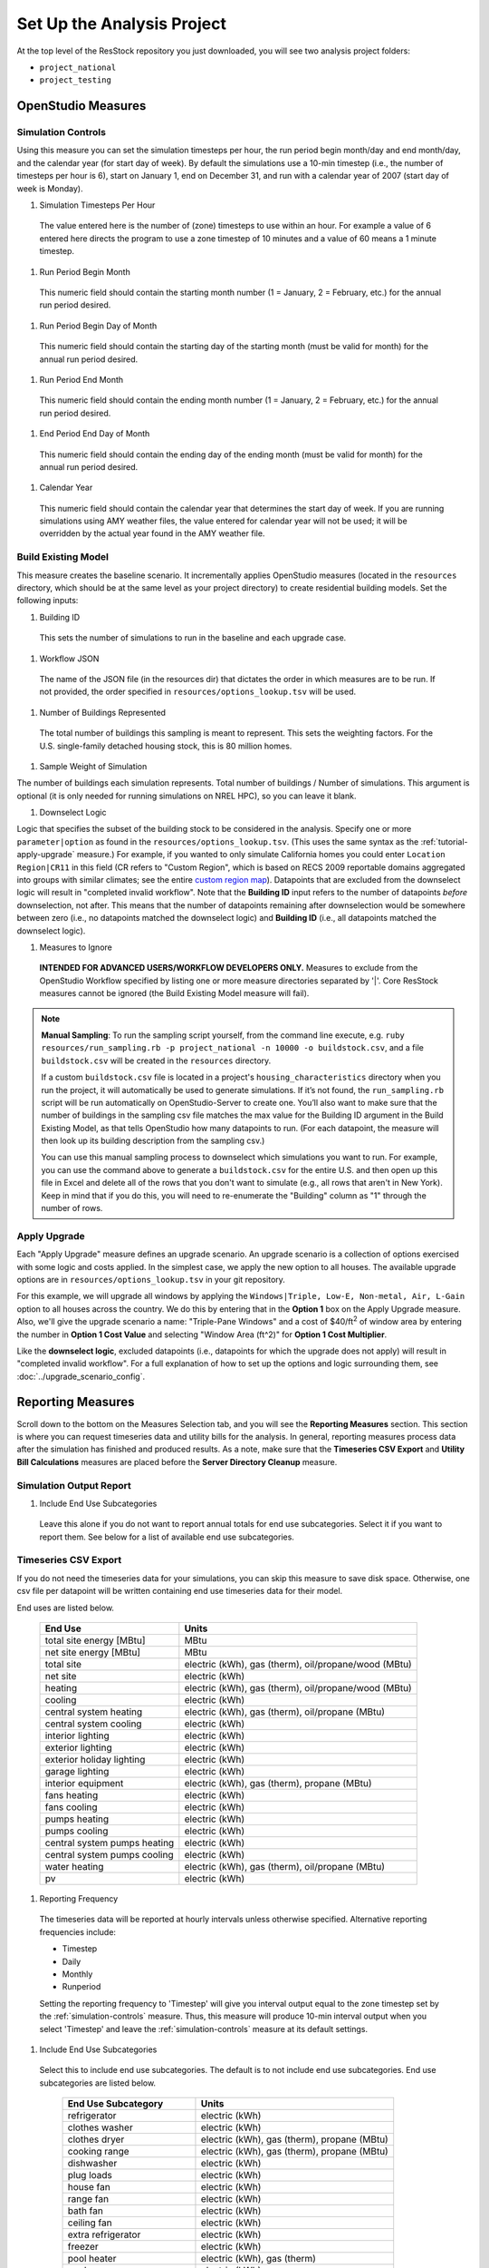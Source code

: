 Set Up the Analysis Project
===========================

At the top level of the ResStock repository you just downloaded, you will see two analysis project folders:

- ``project_national``
- ``project_testing``
 
OpenStudio Measures
-------------------

.. _simulation-controls:

Simulation Controls
*******************

Using this measure you can set the simulation timesteps per hour, the run period begin month/day and end month/day, and the calendar year (for start day of week). By default the simulations use a 10-min timestep (i.e., the number of timesteps per hour is 6), start on January 1, end on December 31, and run with a calendar year of 2007 (start day of week is Monday).

#. Simulation Timesteps Per Hour

  The value entered here is the number of (zone) timesteps to use within an hour. For example a value of 6 entered here directs the program to use a zone timestep of 10 minutes and a value of 60 means a 1 minute timestep.

#. Run Period Begin Month

  This numeric field should contain the starting month number (1 = January, 2 = February, etc.) for the annual run period desired.

#. Run Period Begin Day of Month

  This numeric field should contain the starting day of the starting month (must be valid for month) for the annual run period desired.

#. Run Period End Month

  This numeric field should contain the ending month number (1 = January, 2 = February, etc.) for the annual run period desired.

#. End Period End Day of Month

  This numeric field should contain the ending day of the ending month (must be valid for month) for the annual run period desired.

#. Calendar Year

  This numeric field should contain the calendar year that determines the start day of week. If you are running simulations using AMY weather files, the value entered for calendar year will not be used; it will be overridden by the actual year found in the AMY weather file.

.. _build-existing-model:

Build Existing Model
********************

This measure creates the baseline scenario. It incrementally applies OpenStudio measures (located in the ``resources`` directory, which should be at the same level as your project directory) to create residential building models. Set the following inputs:

#. Building ID

  This sets the number of simulations to run in the baseline and each upgrade case.

#. Workflow JSON

  The name of the JSON file (in the resources dir) that dictates the order in which measures are to be run. If not provided, the order specified in ``resources/options_lookup.tsv`` will be used.

#. Number of Buildings Represented

  The total number of buildings this sampling is meant to represent. This sets the weighting factors. For the U.S. single-family detached housing stock, this is 80 million homes.
  
#. Sample Weight of Simulation

The number of buildings each simulation represents. Total number of buildings / Number of simulations. This argument is optional (it is only needed for running simulations on NREL HPC), so you can leave it blank.
  
#. Downselect Logic

Logic that specifies the subset of the building stock to be considered in the analysis. Specify one or more ``parameter|option`` as found in the ``resources/options_lookup.tsv``. (This uses the same syntax as the :ref:`tutorial-apply-upgrade` measure.) For example, if you wanted to only simulate California homes you could enter ``Location Region|CR11`` in this field (CR refers to "Custom Region", which is based on RECS 2009 reportable domains aggregated into groups with similar climates; see the entire `custom region map`_). Datapoints that are excluded from the downselect logic will result in "completed invalid workflow". Note that the **Building ID** input refers to the number of datapoints *before* downselection, not after. This means that the number of datapoints remaining after downselection would be somewhere between zero (i.e., no datapoints matched the downselect logic) and **Building ID** (i.e., all datapoints matched the downselect logic).

#. Measures to Ignore

  **INTENDED FOR ADVANCED USERS/WORKFLOW DEVELOPERS ONLY.** Measures to exclude from the OpenStudio Workflow specified by listing one or more measure directories separated by '|'. Core ResStock measures cannot be ignored (the Build Existing Model measure will fail).

.. _custom region map: https://github.com/NREL/resstock/wiki/Custom-Region-(CR)-Map

.. note::
   
  **Manual Sampling**: To run the sampling script yourself, from the command line execute, e.g. ``ruby resources/run_sampling.rb -p project_national -n 10000 -o buildstock.csv``, and a file ``buildstock.csv`` will be created in the ``resources`` directory. 
   
  If a custom ``buildstock.csv`` file is located in a project's ``housing_characteristics`` directory when you run the project, it will automatically be used to generate simulations. If it’s not found, the ``run_sampling.rb`` script will be run automatically on OpenStudio-Server to create one. You’ll also want to make sure that the number of buildings in the sampling csv file matches the max value for the Building ID argument in the Build Existing Model, as that tells OpenStudio how many datapoints to run. (For each datapoint, the measure will then look up its building description from the sampling csv.) 
   
  You can use this manual sampling process to downselect which simulations you want to run. For example, you can use the command above to generate a ``buildstock.csv`` for the entire U.S. and then open up this file in Excel and delete all of the rows that you don't want to simulate (e.g., all rows that aren't in New York). Keep in mind that if you do this, you will need to re-enumerate the "Building" column as "1" through the number of rows.
  
.. _tutorial-apply-upgrade:

Apply Upgrade
*************

Each "Apply Upgrade" measure defines an upgrade scenario. An upgrade scenario is a collection of options exercised with some logic and costs applied. In the simplest case, we apply the new option to all houses. The available upgrade options are in ``resources/options_lookup.tsv`` in your git repository. 

For this example, we will upgrade all windows by applying the ``Windows|Triple, Low-E, Non-metal, Air, L-Gain`` option to all houses across the country. We do this by entering that in the **Option 1** box on the Apply Upgrade measure. Also, we'll give the upgrade scenario a name: "Triple-Pane Windows" and a cost of $40/ft\ :superscript:`2` of window area by entering the number in **Option 1 Cost Value** and selecting "Window Area (ft^2)" for **Option 1 Cost Multiplier**. 

Like the **downselect logic**, excluded datapoints (i.e., datapoints for which the upgrade does not apply) will result in "completed invalid workflow". For a full explanation of how to set up the options and logic surrounding them, see :doc:`../upgrade_scenario_config`.

Reporting Measures
------------------

Scroll down to the bottom on the Measures Selection tab, and you will see the **Reporting Measures** section. This section is where you can request timeseries data and utility bills for the analysis. In general, reporting measures process data after the simulation has finished and produced results. As a note, make sure that the **Timeseries CSV Export** and **Utility Bill Calculations** measures are placed before the **Server Directory Cleanup** measure.

.. _simulation-output-report:

Simulation Output Report
************************

#. Include End Use Subcategories

  Leave this alone if you do not want to report annual totals for end use subcategories. Select it if you want to report them. See below for a list of available end use subcategories.

.. _timeseries-csv-export:

Timeseries CSV Export
*********************

If you do not need the timeseries data for your simulations, you can skip this measure to save disk space. Otherwise, one csv file per datapoint will be written containing end use timeseries data for their model.

End uses are listed below.

   ====================================  ===========================
   End Use                               Units
   ====================================  ===========================
   total site energy [MBtu]              MBtu
   net site energy [MBtu]                MBtu
   total site                            electric (kWh), gas (therm), oil/propane/wood (MBtu)
   net site                              electric (kWh)
   heating                               electric (kWh), gas (therm), oil/propane/wood (MBtu)
   cooling                               electric (kWh)
   central system heating                electric (kWh), gas (therm), oil/propane (MBtu)
   central system cooling                electric (kWh)
   interior lighting                     electric (kWh)
   exterior lighting                     electric (kWh)
   exterior holiday lighting             electric (kWh)
   garage lighting                       electric (kWh)
   interior equipment                    electric (kWh), gas (therm), propane (MBtu)
   fans heating                          electric (kWh)
   fans cooling                          electric (kWh)
   pumps heating                         electric (kWh)
   pumps cooling                         electric (kWh)
   central system pumps heating          electric (kWh)
   central system pumps cooling          electric (kWh)
   water heating                         electric (kWh), gas (therm), oil/propane (MBtu)
   pv                                    electric (kWh)
   ====================================  ===========================

#. Reporting Frequency

  The timeseries data will be reported at hourly intervals unless otherwise specified. Alternative reporting frequencies include:

  - Timestep
  - Daily
  - Monthly
  - Runperiod
  
  Setting the reporting frequency to 'Timestep' will give you interval output equal to the zone timestep set by the :ref:`simulation-controls` measure. Thus, this measure will produce 10-min interval output when you select 'Timestep' and leave the :ref:`simulation-controls` measure at its default settings.

#. Include End Use Subcategories

  Select this to include end use subcategories. The default is to not include end use subcategories. End use subcategories are listed below.
  
   ====================================  ===========================
   End Use Subcategory                   Units
   ====================================  ===========================
   refrigerator                          electric (kWh)
   clothes washer                        electric (kWh)
   clothes dryer                         electric (kWh), gas (therm), propane (MBtu)
   cooking range                         electric (kWh), gas (therm), propane (MBtu)
   dishwasher                            electric (kWh)
   plug loads                            electric (kWh)
   house fan                             electric (kWh)
   range fan                             electric (kWh)
   bath fan                              electric (kWh)
   ceiling fan                           electric (kWh)
   extra refrigerator                    electric (kWh)
   freezer                               electric (kWh)
   pool heater                           electric (kWh), gas (therm)
   pool pump                             electric (kWh)
   hot tub heater                        electric (kWh), gas (therm)
   hot tub pump                          electric (kWh)
   gas grill                             gas (therm)
   gas lighting                          gas (therm)
   gas fireplace                         gas (therm)
   well pump                             electric (kWh)  
   hot water recirculation pump          electric (kWh)
   vehicle                               electric (kWh)
   ====================================  ===========================

#. Output Variables

  If you choose to report any output variables (e.g., "Zone Air Temperature" or "Site Outdoor Air Humidity Ratio"), enter a comma-separated list of output variable names. A list of available output variables can be viewed in EnergyPlus's ``.rdd`` file.

.. _utility-bill-calculations:

Utility Bill Calculations
*************************

This measure is currently under construction.
